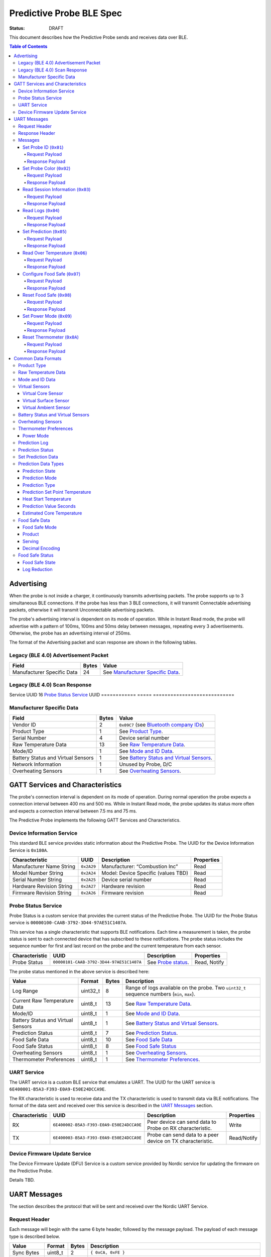 *************************
Predictive Probe BLE Spec
*************************

:status: DRAFT

This document describes how the Predictive Probe sends and receives data over
BLE.

.. contents:: Table of Contents

Advertising
###########

When the probe is not inside a charger, it continuously transmits advertising
packets.  The probe supports up to 3 simultaneous BLE connections. If the probe
has less than 3 BLE connections, it will transmit Connectable advertising
packets, otherwise it will transmit Unconnectable advertising packets.

The probe's advertising interval is dependent on its mode of operation. While
in Instant Read mode, the probe will advertise with a pattern of 100ms, 100ms and 50ms
delay between messages, repeating every 3 advertisements. Otherwise, the probe has an 
advertising interval of 250ms.

The format of the Advertising packet and scan response are shown in the
following tables.

Legacy (BLE 4.0) Advertisement Packet
-------------------------------------

========================== ===== ==================================
Field                      Bytes Value
========================== ===== ==================================
Manufacturer Specific Data 24    See `Manufacturer Specific Data`_.
========================== ===== ==================================

Legacy (BLE 4.0) Scan Response
------------------------------

============ ===== ===========================
Field        Bytes Value
============ ===== ============================
Service UUID 16    `Probe Status Service`_ UUID
============ ===== ============================

Manufacturer Specific Data
--------------------------

.. _bluetooth company ids: https://www.bluetooth.com/specifications/assigned-numbers/company-identifiers/

=================================== ===== ==========================================
Field                               Bytes Value
=================================== ===== ==========================================
Vendor ID                           2     ``0x09C7`` (see `Bluetooth company IDs`_)
Product Type                        1     See `Product Type`_.
Serial Number                       4     Device serial number
Raw Temperature Data                13    See `Raw Temperature Data`_.
Mode/ID                             1     See `Mode and ID Data`_.
Battery Status and Virtual Sensors  1     See `Battery Status and Virtual Sensors`_.
Network Information                 1     Unused by Probe, D/C
Overheating Sensors                 1     See `Overheating Sensors`_.
=================================== ===== ==========================================

GATT Services and Characteristics
#################################

The probe's connection interval is dependent on its mode of operation.  During
normal operation the probe expects a connection interval between 400 ms and 500 ms.
While in Instant Read mode, the probe updates its status more often and expects
a connection interval between 7.5 ms and 75 ms.

The Predictive Probe implements the following GATT Services and
Characteristics.

Device Information Service
--------------------------

This standard BLE service provides static information about the Predictive
Probe. The UUID for the Device Information Service is ``0x180A``.

======================== ========== =================================== ==========
Characteristic           UUID       Description                         Properties
======================== ========== =================================== ==========
Manufacturer Name String ``0x2A29`` Manufacturer: “Combustion Inc”      Read
Model Number String      ``0x2A24`` Model: Device Specific (values TBD) Read
Serial Number String     ``0x2A25`` Device serial number                Read
Hardware Revision String ``0x2A27`` Hardware revision                   Read
Firmware Revision String ``0x2A26`` Firmware revision                   Read
======================== ========== =================================== ==========

Probe Status Service
--------------------

Probe Status is a custom service that provides the current status of the
Predictive Probe. The UUID for the Probe Status service is
``00000100-CAAB-3792-3D44-97AE51C1407A``.

This service has a single characteristic that supports BLE notifications. Each
time a measurement is taken, the probe status is sent to each connected device
that has subscribed to these notifications.  The probe status includes the
sequence number for first and last record on the probe and the current
temperature from each sensor.

============== ======================================== ==================== ============
Characteristic UUID                                     Description          Properties
============== ======================================== ==================== ============
Probe Status   ``00000101-CAAB-3792-3D44-97AE51C1407A`` See `Probe status`_. Read, Notify
============== ======================================== ==================== ============

The probe status mentioned in the above service is described here:

.. _probe status:

=================================== ======== ===== ===========================================================================================
Value                               Format   Bytes Description
=================================== ======== ===== ===========================================================================================
Log Range                           uint32_t 8     Range of logs available on the probe. Two ``uint32_t`` sequence numbers (``min``, ``max``).
Current Raw Temperature Data        uint8_t  13    See `Raw Temperature Data`_.
Mode/ID                             uint8_t  1     See `Mode and ID Data`_.
Battery Status and Virtual Sensors  uint8_t  1     See `Battery Status and Virtual Sensors`_.
Prediction Status                   uint8_t  7     See `Prediction Status`_.
Food Safe Data                      uint8_t  10    See `Food Safe Data`_
Food Safe Status                    uint8_t  8     See `Food Safe Status`_
Overheating Sensors                 uint8_t  1     See `Overheating Sensors`_.
Thermometer Preferences             uint8_t  1     See `Thermometer Preferences`_.
=================================== ======== ===== ===========================================================================================

UART Service
------------

The UART service is a custom BLE service that emulates a UART. The UUID for the
UART service is ``6E400001-B5A3-F393-E0A9-E50E24DCCA9E``.

The RX characteristic is used to receive data and the TX characteristic is used
to transmit data via BLE notifications. The format of the data sent and
received over this service is described in the `UART Messages`_ section.

============== ======================================== ========================================================== ===========
Characteristic UUID                                     Description                                                Properties
============== ======================================== ========================================================== ===========
RX             ``6E400002-B5A3-F393-E0A9-E50E24DCCA9E`` Peer device can send data to Probe on RX characteristic.   Write
TX             ``6E400003-B5A3-F393-E0A9-E50E24DCCA9E`` Probe can send data to a peer device on TX characteristic. Read/Notify
============== ======================================== ========================================================== ===========

Device Firmware Update Service
------------------------------

The Device Firmware Update (DFU) Service is a custom service provided by Nordic
service for updating the firmware on the Predictive Probe.

Details TBD.

UART Messages
#############

The section describes the protocol that will be sent and received over the
Nordic UART Service.

Request Header
--------------

Each message will begin with the same 6 byte header, followed by the message
payload. The payload of each message type is described below.

============== ======== ===== ===================================================================
Value          Format   Bytes Description
============== ======== ===== ===================================================================
Sync Bytes     uint8_t  2     ``{ 0xCA, 0xFE }``
CRC            uint16_t 2     CRC of message type, payload length, and payload bytes.
                              CRC-16-CCITT (polynomial 0x1021) with 0xFFFF initial value.
Message type   uint8_t  1
Payload length uint8_t  1     Length of the message payload in bytes.
============== ======== ===== ===================================================================

Response Header
---------------

Each response message will include a 7 byte header with the following format.

============== ======== ===== ===================================================================
Value          Format   Bytes Description
============== ======== ===== ===================================================================
Sync bytes     uint8_t  2     ``{ 0xCA, 0xFE }``
CRC            uint16_t 2     CRC of message type, payload length, and payload bytes.
                              CRC-16-CCITT (polynomial 0x1021) with 0xFFFF initial value.
Message type   uint8_t  1
Success        uint8_t  1     1 for success, 0 for failure
Payload length uint8_t  1     Length of the message payload in bytes.
============== ======== ===== ===================================================================

Messages
--------

Set Probe ID (``0x01``)
***********************

After receiving this message, the probe will update the Probe ID in both its
Advertising packet and its status characteristic.

Request Payload
~~~~~~~~~~~~~~~

===================== ======== ===== ========================
Value                 Format   Bytes Description
===================== ======== ===== ========================
New Probe ID          uint8_t  1     Probe identifier # (0-7)
===================== ======== ===== ========================

Response Payload
~~~~~~~~~~~~~~~~

The Set Probe ID Response message has no payload.


Set Probe Color (``0x02``)
**************************

After receiving this message, the probe will update the Probe Color in both its
Advertising packet and its status characteristic.

Request Payload
~~~~~~~~~~~~~~~

===================== ======== ===== ========================
Value                 Format   Bytes Description
===================== ======== ===== ========================
New probe color       uint8_t  1     Probe color # (0-7)
===================== ======== ===== ========================

Response Payload
~~~~~~~~~~~~~~~~

The Set Probe ID Response message has no payload.

Read Session Information (``0x03``)
***********************************

Request Payload
~~~~~~~~~~~~~~~

The Read Session Information Request message has no payload.

Response Payload
~~~~~~~~~~~~~~~~

==================== ======== ===== ==================================================
Value                Format   Bytes Description
==================== ======== ===== ==================================================
Session ID           uint32_t 4     Random number that is generated when Probe is removed from charger.
Sample period        uint16_t 2     Number of milliseconds between each log.
==================== ======== ===== ==================================================

Read Logs (``0x04``)
********************

After successfully receiving the request message, the Predictive Probe responds
with a sequence of Read Log Response messages.

Request Payload
~~~~~~~~~~~~~~~

===================== ======== ===== =======================
Value                 Format   Bytes Description
===================== ======== ===== =======================
Start sequence number uint32_t 4     The first log requested
End sequence number   uint32_t 4     The last log requested
===================== ======== ===== =======================

Response Payload
~~~~~~~~~~~~~~~~

========================= ======== ===== ======================================
Value                     Format   Bytes Description
========================= ======== ===== ======================================
Sequence number           uint32_t 4     Sequence number of the record.
Raw temperature data      uint8_t  13    See `raw temperature data`_.
Virtual sensors and state uint8_t  7     See `Prediction Log`_.
========================= ======== ===== ======================================


Set Prediction (``0x05``)
*************************

After receiving this message and successful response, the probe will enter the 
specified prediction mode with the specified set point temperature.  The probe 
will update the fields in the `Prediction Status`_ of its status characteristic.

Request Payload
~~~~~~~~~~~~~~~

===================== ======== ===== =============================
Value                 Format   Bytes Description
===================== ======== ===== =============================
Set Prediction Data   uint16_t 2     See `Set Prediction Data`_
===================== ======== ===== =============================

Response Payload
~~~~~~~~~~~~~~~~

The Set Prediction Response message has no payload.


Read Over Temperature (``0x06``)
********************************

After successfully receiving the request message, the Predictive Probe reads the 
value from flash and sends the response message.

Request Payload
~~~~~~~~~~~~~~~

The Read Over Temperature Request message has no payload.

Response Payload
~~~~~~~~~~~~~~~~

===================== ======== ===== =============================
Value                 Format   Bytes Description
===================== ======== ===== =============================
Over Temperature Flag uint8_t  1     1 if flag is set, otherwise 0
===================== ======== ===== =============================


Configure Food Safe (``0x07``)
******************************

Configures the Food Safety (USDA Safe) feature.

Request Payload
~~~~~~~~~~~~~~~

===================== ======== ===== =============================
Value                 Format   Bytes Description
===================== ======== ===== =============================
Food Safe Data        uint8_t  10    See `Food Safe Data`_
===================== ======== ===== =============================

Response Payload
~~~~~~~~~~~~~~~~

The Configure Food Safe Response message has no payload.


Reset Food Safe (``0x08``)
**************************

Resets the Food Safe (USDA Safe) program's calculations. This will
clear the log reduction and seconds above threshold values, and reset the
prediction state to "Not Safe". It does not clear the Food Safe program
parameters, so potentially a Simplified program could immediately 
transition to 'Safe' if conditions are met (e.g. Core above 165 F).

Request Payload
~~~~~~~~~~~~~~~

The Reset Food Safe Request message has no payload.

Response Payload
~~~~~~~~~~~~~~~~

The Reset Food Safe Response message has no payload.


Set Power Mode (``0x09``)
*************************

After receiving this message, the probe will update its power mode, which
determines whether the device will automatically power off in a charger or
remain on.

Request Payload
~~~~~~~~~~~~~~~

==================== ========= ===== =======================================
Value                Format    Bytes Description
==================== ========= ===== =======================================
Power Mode           uint8_t   1     See `Power Mode`_
==================== ========= ===== =======================================

Response Payload
~~~~~~~~~~~~~~~~

The Set Power Mode Response message has no payload.


Reset Thermometer (``0x0A``)
****************************

This causes the thermometer to reset itself, clearing its prediction and its data buffers and starting
a new cook session immediately.

Request Payload
~~~~~~~~~~~~~~~

The Reset Thermometer Request message has no payload.

Response Payload
~~~~~~~~~~~~~~~~

The Reset Thermometer Response message has no payload.


Common Data Formats
###################

This document defines several data formats that are common between advertising
data and characteristic data.

Product Type
------------
 
The product type is an enumerated value in an 8-bit (1-byte) field and gives
direction how to interpret the rest of the data in this message. Note that some
devices interleave messages with different 'Product Type' values.

Possible values:

* ``0``: Unknown
* ``1``: Predictive Probe
* ``2``: MeatNet Repeater Node (Kitchen Timer, Charger, etc.)
* ``3``: Giant Grill Gauge

Raw Temperature Data
--------------------

Raw temperature data is expressed in a packed 104-bit (13-byte) field:

====== ========================
Bits   Description
====== ========================
1-13   Thermistor 1 raw reading
14-26  Thermistor 2 raw reading
27-39  Thermistor 3 raw reading
40-52  Thermistor 4 raw reading
53-65  Thermistor 5 raw reading
66-78  Thermistor 6 raw reading
79-91  Thermistor 7 raw reading
92-104 Thermistor 8 raw reading
====== ========================

The range for each thermistor is -20°C - 369°C. Temperature is represented in
steps of 0.05°C::

    Temperature = (raw value * 0.05) - 20

Note: If the message's `Mode and ID Data`_ Mode field is Normal, this field will 
contain all 8 sensors' raw readings. If the Mode field is Instant Read, the
"Thermistor 1 raw reading" field will contain the Instant Read temperature, and
the other sensors will have a value of 0.

Mode and ID Data
----------------

Mode and ID data are expressed in a packed 8-bit (1-byte) field:

+------+--------------------------------+
| Bits | Description                    |
+======+================================+
|| 1-2 || Mode:                         |
||     || * ``0``: Normal               |
||     || * ``1``: Instant Read         |
||     || * ``2``: Reserved             |
||     || * ``3``: Error                |
+------+--------------------------------+
|| 3-5 || Color ID (8 total):           |
||     || * ``0``: Yellow               |
||     || * ``1``: Grey                 |
||     || * ``2``-``7``: TBD            |
+------+--------------------------------+
|| 6-8 || Probe identifier # (IDs 1-8): |
||     || * ``0``: ID 1                 |
||     || * ``1``: ID 2                 |
||     || * etc.                        |
+------+--------------------------------+

Virtual Sensors
---------------

Virtual sensors are expressed in a packed 5-bit field.

+------+----------------------------+
| Bits | Description                |
+======+============================+
|| 1-3 || `Virtual Core Sensor`_    |
||     || 3 bit enumeration         |
+------+----------------------------+
|| 4-5 || `Virtual Surface Sensor`_ |
||     || 2 bit enumeration         |
+------+----------------------------+
|| 6-7 || `Virtual Ambient Sensor`_ |
||     || 2 bit enumeration         |
+------+----------------------------+

Virtual Core Sensor 
*******************

Identifies the sensor that the Probe has determined is the "core" of the food.

- ``0``: T1 Sensor (tip)    
- ``1``: T2 Sensor
- ``2``: T3 Sensor
- ``3``: T4 Sensor
- ``4``: T5 Sensor
- ``5``: T6 Sensor

Virtual Surface Sensor 
**********************
- ``0``: T4 Sensor
- ``1``: T5 Sensor
- ``2``: T6 Sensor
- ``3``: T7 Sensor
 
Identifies the sensor that the Probe has determined is the "surface" of the food.

Virtual Ambient Sensor 
**********************
- ``0``: T5 Sensor
- ``1``: T6 Sensor
- ``2``: T7 Sensor
- ``3``: T8 Sensor

Identifies the sensor that the Probe has determined measures the ambient temperature around the food.

Battery Status and Virtual Sensors
----------------------------------

Battery status and virtual sensors are expressed in a packed 8-bit (1-byte) field:

+------+--------------------------------------+
| Bits | Description                          |
+======+======================================+
|| 1   || Battery Status:                     |
||     || * ``0``: Battery OK                 |
||     || * ``1``: Low battery                |
+------+--------------------------------------+
|| 2-8 || `Virtual Sensors`_                  |
||     || 7 bit field                         |
+------+--------------------------------------+

Overheating Sensors
-------------------

Overheating sensors are expressed in a packed 8-bit (1-byte) field. The MSB is T8, LSB is T1:

+------+--------------------------------------+
| Bits | Description                          |
+======+======================================+
|| 1   || T8 Status:                          |
||     || * ``0``: OK                         |
||     || * ``1``: Overheating                |
+------+--------------------------------------+
|| 2   || T7 Status:                          |
||     || * ``0``: OK                         |
||     || * ``1``: Overheating                |
+------+--------------------------------------+
|| 3   || T6 Status:                          |
||     || * ``0``: OK                         |
||     || * ``1``: Overheating                |
+------+--------------------------------------+
|| 4   || T5 Status:                          |
||     || * ``0``: OK                         |
||     || * ``1``: Overheating                |
+------+--------------------------------------+
|| 5   || T4 Status:                          |
||     || * ``0``: OK                         |
||     || * ``1``: Overheating                |
+------+--------------------------------------+
|| 6   || T3 Status:                          |
||     || * ``0``: OK                         |
||     || * ``1``: Overheating                |
+------+--------------------------------------+
|| 7   || T2 Status:                          |
||     || * ``0``: OK                         |
||     || * ``1``: Overheating                |
+------+--------------------------------------+
|| 8   || T1 Status:                          |
||     || * ``0``: OK                         |
||     || * ``1``: Overheating                |
+------+--------------------------------------+

Thermometer Preferences
-----------------------

Thermometer preferences are expressed in a packed 8-bit (1-byte) field:

+------+-------------------+
| Bits | Description       |
+======+===================+
| 1-2  | See `Power Mode`_ |
+------+-------------------+
| 3-8  | Reserved          |
+------+-------------------+

Power Mode
**********

Power Mode is expressed as a 2-bit enumerated field.


+------+--------------------------------+
| Bits | Description                    |
+======+================================+
|| 1-2 || Power mode:                   |
||     || * ``0``: Normal               |
||     || * ``1``: Always On            |
||     || * ``2-3``: Reserved           |
+------+--------------------------------+

Prediction Log
------------------------------

The Prediction Log is expressed as a 56-bit (7-byte) field.

+--------+--------------------------------------+
| Bits   | Description                          |
+========+======================================+
|| 1-7   || `Virtual Sensors`_                  |
||       || 7 bit field                         |
+--------+--------------------------------------+
|| 8-11  || `Prediction State`_                 |
||       || 4 bit enumeration                   |
+--------+--------------------------------------+
|| 12-13 || `Prediction Mode`_                  |
||       || 2 bit enumeration                   |
+--------+--------------------------------------+
|| 14-15 || `Prediction Type`_                  |
||       || 2 bit enumeration                   |
+--------+--------------------------------------+
|| 16-25 || `Prediction Set Point Temperature`_ |
||       || 10 bit field (0 to 1023)            |
+--------+--------------------------------------+
|| 26-42 || `Prediction Value Seconds`_         |
||       || 17 bit field (0 - 131071)           |
+--------+--------------------------------------+
|| 43-53 || `Estimated Core Temperature`_       |
||       || 11 bit field (0 - 1023)             |
+--------+--------------------------------------+
|| 54-56 || Reserved                            |
+--------+--------------------------------------+

Prediction Status
-----------------

The prediction status is expressed in a packed 56-bit (7-byte) field:

+--------+--------------------------------------+
| Bits   | Description                          |
+========+======================================+
|| 1-4   || `Prediction State`_                 |
||       || 4 bit enumeration                   |
+--------+--------------------------------------+
|| 5-6   || `Prediction Mode`_                  |
||       || 2 bit enumeration                   |
+--------+--------------------------------------+
|| 7-8   || `Prediction Type`_                  |
||       || 2 bit enumeration                   |
+--------+--------------------------------------+
|| 9-18  || `Prediction Set Point Temperature`_ |
||       || 10 bit field (0 to 1023)            |
+--------+--------------------------------------+
|| 19-28 || `Heat Start Temperature`_           |
||       || 10 bit field (0 - 1023)             |
+--------+--------------------------------------+
|| 29-45 || `Prediction Value Seconds`_         |
||       || 17 bit field (0 - 131071)           |
+--------+--------------------------------------+
|| 46-56 || `Estimated Core Temperature`_       |
||       || 11 bit field (0 - 1023)             |
+--------+--------------------------------------+

Set Prediction Data
-------------------

The set prediction data is expressed in a packed 16-bit (2-byte) field:

+--------+--------------------------------------+
| Bits   | Description                          |
+========+======================================+
|| 1-10  || `Prediction Set Point Temperature`_ |
||       || 10 bit field (0 to 1023)            |
+--------+--------------------------------------+
|| 11-12 || `Prediction Mode`_                  |
||       || 2 bit enumeration                   |
+--------+--------------------------------------+

Prediction Data Types
---------------------

Prediction State 
****************

The prediction state is expressed as a 4-bit enumerated field.

+------+------------------------------------+
| Bits | Description                        |
+======+====================================+
|| 1-4 || Prediction State:                 |
||     || * ``0``: Probe Not Inserted       |
||     || * ``1``: Probe Inserted           |
||     || * ``2``: Warming                  |
||     || * ``3``: Predicting               |
||     || * ``4``: Removal Prediction Done  |
||     || * ``5``: Reserved State 5         |
||     || * ``6``: Reserved State 6         |
||     || ...                               |
||     || * ``14``: Reserved State 14       |
||     || * ``15``: Unknown                 |
+------+------------------------------------+

Prediction Mode 
***************

2 bit enumeration, enumerating the input mode of prediction.

- ``0``: None                     
- ``1``: Time to Removal         
- ``2``: Removal and Resting      
- ``3``: Reserved                 

Prediction Type
***************

2 bit enumeration, enumerating the type of prediction provided in the "Prediction Value Seconds" field.

- ``0``: None 
- ``1``: Removal 
- ``2``: Resting 
- ``3``: Reserved 

Prediction Set Point Temperature 
********************************

10-bit value.  Input set point of the prediction from 0 to 1023 in units of 1/10 degree Celsius::

    Prediction Set Point = (raw value * 0.1 C).

Heat Start Temperature
**********************

10-bit value.  The measured core temperature at heat start from 0 to 1023 in units of 1/10 degree Celsius:: 

    Heat Start Temperature = (raw value * 0.1 C)
    
Additionally::

    Percentage to Removal = (Estimated Core Temperature - Heat Start Temperature) / (Prediction Set Point - Heat Start Temperature)

Prediction Value Seconds
************************

17 bit value.  The current value of the prediction in seconds from now.

Estimated Core Temperature 
**************************

11-bit value.  The estimated current core temperature from -200 to 1847 in units of 1/10 degree Celsius::

    Estimated Core Temperature = (raw value * 0.1 C) - 20 C.


Food Safe Data
--------------

Configuration parameters for the Food Safe (USDA Safe) feature, in a packed 10-byte field.

+--------+-------------------------------------------+
| Bits   | Description                               |
+========+===========================================+
|| 1-3   || `Food Safe Mode`_                        |
||       || 3 bit enumeration                        |
+--------+-------------------------------------------+
|| 4-13  || `Product`_                               |
||       || 10 bit enumeration                       |
+--------+-------------------------------------------+
|| 14-16 || `Serving`_                               |
||       || 3 bit enumeration                        |
+--------+-------------------------------------------+
|| 17-29 || Selected threshold reference temperature |
||       || 13 bit encoded decimal                   |
+--------+-------------------------------------------+
|| 30-42 || Z-value                                  |
||       || 13 bit encoded decimal                   |
+--------+-------------------------------------------+
|| 43-55 || Reference Temperature (RT)               |
||       || 13 bit encoded decimal                   |
+--------+-------------------------------------------+
|| 56-68 || D-value at RT                            |
||       || 13 bit encoded decimal                   |
+--------+-------------------------------------------+
|| 69-76 || Target `Log Reduction`_                  |
||       || 8 bit encoded decimal                    |
+--------+-------------------------------------------+

Food Safe Mode 
**************

3 bit enumeration, enumerating the mode of food safety calculations.

- ``0``: Simplified                     
- ``1``: Integrated
- ``2-7``: Reserved

Product
*******

10 bit enumeration, enumerating the various food categories for which safety
calculations are available. These values have different encodings in Simplified
and Integrated modes. 

**Simplified Mode**

The Simplified values are used by firmware to determine the food safety rules to
follow. 

- ``0``: Default
- ``1``: Any poultry
- ``2``: Beef cuts
- ``3``: Pork cuts
- ``4``: Veal cuts
- ``5``: Lamb cuts
- ``6``: Ground meats
- ``7``: Ham, fresh or smoked
- ``8``: Ham, cooked and reheated
- ``9``: Eggs
- ``10``: Fish & shellfish
- ``11``: Leftovers
- ``12``: Casseroles

**Integrated Mode**

For Integrated mode, while this value is stored in firmware, it's only for 
sync purposes. The values are interpreted exclusively by the client in 
Integrated mode; the firmware performs the food safety calculations based on
the other values supplied. Note: The missing values are for deprecated food categories.
The deprecated categories, while covered by a new category, are still supported for
backward compatibility.

- ``0``: Poultry (Default)
- ``1``: Meats
- ``2``: Meats (Ground, Chopped, or Stuffed)
- ``4``: Poultry (Ground, Chopped, or Stuffed)
- ``13``: Seafood
- ``14``: Seafood (Ground or Chopped)
- ``15``: Dairy - Milk (<10% fat)
- ``16``: Other
- ``17``: Seafood (Stuffed)
- ``18``: Eggs
- ``19``: Eggs yolk
- ``20``: Eggs white
- ``21``: Dairy - Creams (>10% fat)
- ``22``: Dairy - Ice Cream Mix, Eggnog
- ``1023``: Custom

Serving
*******

3 bit enumeration, enumerating the various serving options for which safety 
calculations are available.

- ``0``: Served Immediately
- ``1``: Cooked and Chilled
- ``2-7``: Reserved

Decimal Encoding
****************

The 13-bit encoded decimal format used for the threshold temperature,
Z-value, reference temperature, and D-value @ reference temperature is:

    value = (raw value * 0.05)

Food Safe Status
----------------

The food safe status is expressed in a packed 8-byte field, indicating the current
status of the configured Food Safe program:

+--------+--------------------------------+
| Bits   | Description                    |
+========+================================+
|| 1-3   || `Food Safe State`_            |
||       || 3 bit enumeration             |
+--------+--------------------------------+
|| 4-11  || `Log Reduction`_              |
||       || 8 bit encoded decimal         |
+--------+--------------------------------+
|| 12-27 || Seconds above threshold       |
||       || 16 bit unsigned integer       |
+--------+--------------------------------+
|| 28-59 || Food Safe log sequence number |
||       || 32 bit unsigned integer       |
+--------+--------------------------------+

Food Safe State
***************

3 bit enumeration, enumerating the current state of the food safe program.

- ``0``: Not Safe
- ``1``: Safe
- ``2``: Safety Impossible
- ``3-7``: Reserved

Log Reduction
*************

8 bit encoded decimal, indicating the log reduction achieved by the current
Integrated food safe program. The log reduction is expressed in units of 
0.1 log reduction steps. Representable values are 0.0 to 25.5 log reduction steps.
In Simplified mode, this value will always be 0.

    Log Reduction = (raw value * 0.1)
